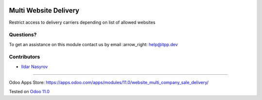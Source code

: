 .. image:: https://itpp.dev/images/infinity-readme.png
   :alt: Tested and maintained by IT Projects Labs
   :target: https://itpp.dev

.. image:: https://img.shields.io/badge/license-MIT-blue.svg
   :target: https://opensource.org/licenses/MIT
   :alt: License: MIT

========================
 Multi Website Delivery
========================

Restrict access to delivery carriers depending on list of allowed websites

Questions?
==========

To get an assistance on this module contact us by email :arrow_right: help@itpp.dev

Contributors
============
* `Ildar Nasyrov <https://it-projects.info/team/iledarn>`__

===================

Odoo Apps Store: https://apps.odoo.com/apps/modules/11.0/website_multi_company_sale_delivery/


Tested on `Odoo 11.0 <https://github.com/odoo/odoo/commit/dc61861f90d15797b19f8ebddfb0c8a66d0afa88>`_
